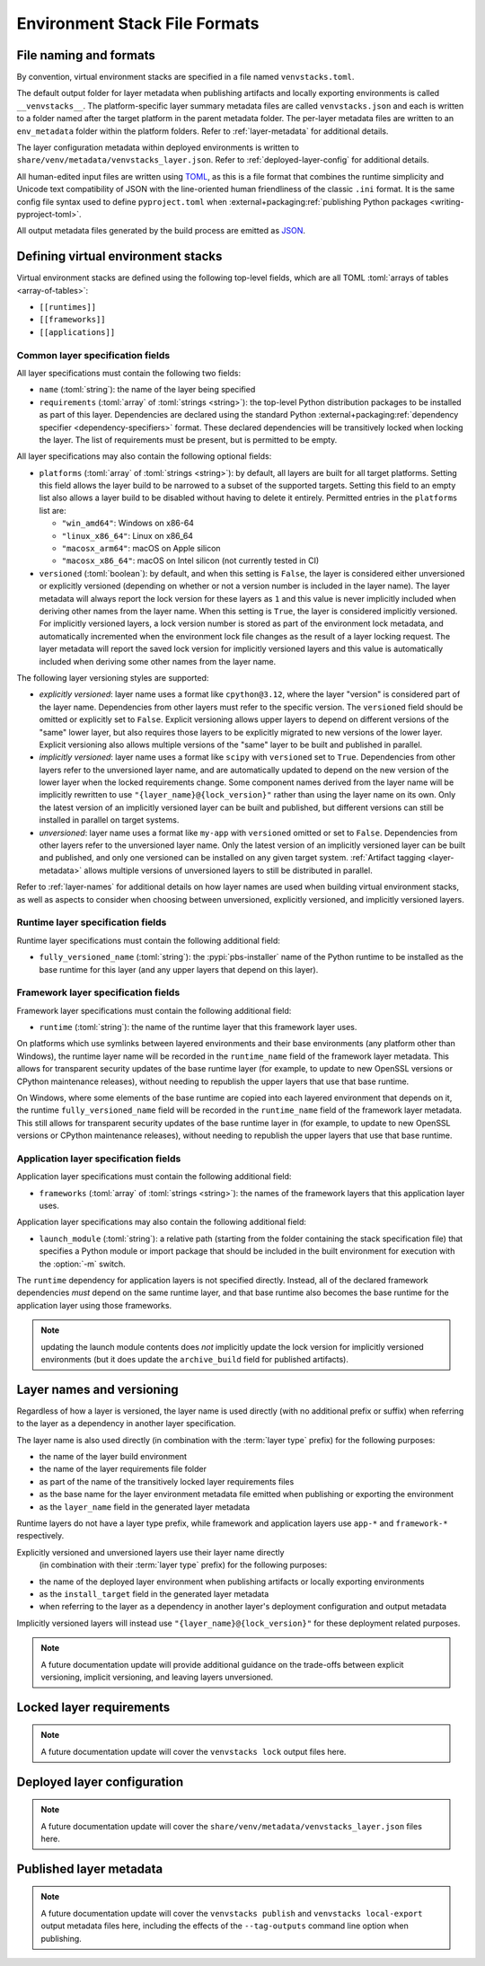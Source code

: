 ------------------------------
Environment Stack File Formats
------------------------------

.. meta::
   :og:title: venvstacks File Formats - venvstacks Documentation
   :og:type: website
   :og:url: https://venvstacks.lmstudio.ai/stack-format/
   :og:description: venvstacks Specification and Metadata File Formats - venvstacks Documentation


.. _stack-specification-format:

File naming and formats
=======================

By convention, virtual environment stacks are specified in a file named ``venvstacks.toml``.

The default output folder for layer metadata when publishing artifacts and locally exporting
environments is called ``__venvstacks__``. The platform-specific layer summary metadata
files are called ``venvstacks.json`` and each is written to a folder named after the target
platform in the parent metadata folder. The per-layer metadata files are written to an
``env_metadata`` folder within the platform folders.
Refer to :ref:`layer-metadata` for additional details.

The layer configuration metadata within deployed environments is written to
``share/venv/metadata/venvstacks_layer.json``.
Refer to :ref:`deployed-layer-config` for additional details.

All human-edited input files are written using `TOML <https://toml.io/>`__, as this is a file
format that combines the runtime simplicity and Unicode text compatibility of JSON with the
line-oriented human friendliness of the classic ``.ini`` format. It is the same config file
syntax used to define ``pyproject.toml`` when
:external+packaging:ref:`publishing Python packages <writing-pyproject-toml>`.

All output metadata files generated by the build process are emitted as `JSON <https://www.json.org/>`__.

Defining virtual environment stacks
===================================

Virtual environment stacks are defined using the following top-level fields, which are all TOML
:toml:`arrays of tables <array-of-tables>`:

* ``[[runtimes]]``
* ``[[frameworks]]``
* ``[[applications]]``

Common layer specification fields
---------------------------------

All layer specifications must contain the following two fields:

* ``name`` (:toml:`string`): the name of the layer being specified
* ``requirements`` (:toml:`array` of :toml:`strings <string>`):
  the top-level Python distribution packages to be installed as part of this layer.
  Dependencies are declared using the standard Python
  :external+packaging:ref:`dependency specifier <dependency-specifiers>` format.
  These declared dependencies will be transitively locked when locking the layer.
  The list of requirements must be present, but is permitted to be empty.

All layer specifications may also contain the following optional fields:

* ``platforms`` (:toml:`array` of :toml:`strings <string>`):
  by default, all layers are built for all target platforms. Setting this field
  allows the layer build to be narrowed to a subset of the supported targets.
  Setting this field to an empty list also allows a layer build to be disabled
  without having to delete it entirely.
  Permitted entries in the ``platforms`` list are:

  * ``"win_amd64"``: Windows on x86-64
  * ``"linux_x86_64"``: Linux on x86_64
  * ``"macosx_arm64"``: macOS on Apple silicon
  * ``"macosx_x86_64"``: macOS on Intel silicon (not currently tested in CI)

* ``versioned`` (:toml:`boolean`): by default, and when this setting is ``False``,
  the layer is considered either unversioned or explicitly versioned
  (depending on whether or not a version number is included in the layer name).
  The layer metadata will always report the lock version for these layers as
  ``1`` and this value is never implicitly included when deriving other names
  from the layer name.
  When this setting is ``True``, the layer is considered implicitly versioned.
  For implicitly versioned layers, a lock version number is stored as part of
  the environment lock metadata, and automatically incremented when the
  environment lock file changes as the result of a layer locking request.
  The layer metadata will report the saved lock version for implicitly versioned
  layers and this value is automatically included when deriving some other names
  from the layer name.

The following layer versioning styles are supported:

* *explicitly versioned*: layer name uses a format like ``cpython@3.12``, where
  the layer "version" is considered part of the layer name. Dependencies from
  other layers must refer to the specific version. The ``versioned`` field should be
  omitted or explicitly set to ``False``. Explicit versioning allows upper layers
  to depend on different versions of the "same" lower layer, but also requires
  those layers to be explicitly migrated to new versions of the lower layer.
  Explicit versioning also allows multiple versions of the "same" layer to be
  built and published in parallel.

* *implicitly versioned*: layer name uses a format like ``scipy`` with ``versioned``
  set to ``True``. Dependencies from other layers refer to the unversioned layer name,
  and are automatically updated to depend on the new version of the lower layer when
  the locked requirements change. Some component names derived from the layer name
  will be implicitly rewritten to use ``"{layer_name}@{lock_version}"`` rather than
  using the layer name on its own. Only the latest version of an implicitly versioned
  layer can be built and published, but different versions can still be installed
  in parallel on target systems.

* *unversioned*: layer name uses a format like ``my-app`` with ``versioned``
  omitted or set to ``False``. Dependencies from other layers refer to the
  unversioned layer name. Only the latest version of an implicitly versioned
  layer can be built and published, and only one versioned can be installed
  on any given target system. :ref:`Artifact tagging <layer-metadata>` allows multiple versions
  of unversioned layers to still be distributed in parallel.

Refer to :ref:`layer-names` for additional details on how layer names are used
when building virtual environment stacks, as well as aspects to consider when
choosing between unversioned, explicitly versioned, and implicitly versioned layers.


Runtime layer specification fields
----------------------------------

Runtime layer specifications must contain the following additional field:

* ``fully_versioned_name`` (:toml:`string`): the :pypi:`pbs-installer` name
  of the Python runtime to be installed as the base runtime for this layer
  (and any upper layers that depend on this layer).


Framework layer specification fields
------------------------------------

Framework layer specifications must contain the following additional field:

* ``runtime`` (:toml:`string`): the name of the runtime layer that this framework layer uses.

On platforms which use symlinks between layered environments and their base
environments (any platform other than Windows), the runtime layer name will
be recorded in the ``runtime_name`` field of the framework layer metadata.
This allows for transparent security updates of the base runtime layer (for
example, to update to new OpenSSL versions or CPython maintenance releases),
without needing to republish the upper layers that use that base runtime.

On Windows, where some elements of the base runtime are copied into each
layered environment that depends on it, the runtime ``fully_versioned_name``
field will be recorded in the ``runtime_name`` field of the framework layer
metadata. This still allows for transparent security updates of the base
runtime layer in (for
example, to update to new OpenSSL versions or CPython maintenance releases),
without needing to republish the upper layers that use that base runtime.

.. _warning: The current handling of the ``runtime_name`` field in the layer
   metadata is highly questionable, and hence subject to change in future
   releases without a deprecation period.


Application layer specification fields
--------------------------------------

Application layer specifications must contain the following additional field:

* ``frameworks`` (:toml:`array` of :toml:`strings <string>`):
  the names of the framework layers that this application layer uses.

Application layer specifications may also contain the following additional field:

* ``launch_module`` (:toml:`string`): a relative path (starting from the folder containing
  the stack specification file) that specifies a Python module or import package that should
  be included in the built environment for execution with the :option:`-m` switch.

The ``runtime`` dependency for application layers is not specified directly. Instead, all
of the declared framework dependencies *must* depend on the same runtime layer, and that
base runtime also becomes the base runtime for the application layer using those frameworks.


.. note:: updating the launch module contents does *not* implicitly update the lock version
          for implicitly versioned environments (but it does update the ``archive_build``
          field for published artifacts).


.. _layer-names:

Layer names and versioning
==========================

Regardless of how a layer is versioned, the layer name is used directly
(with no additional prefix or suffix) when referring to the layer as a
dependency in another layer specification.

The layer name is also used directly (in combination with the :term:`layer type`
prefix) for the following purposes:

* the name of the layer build environment
* the name of the layer requirements file folder
* as part of the name of the transitively locked layer requirements files
* as the base name for the layer environment metadata file emitted when
  publishing or exporting the environment
* as the ``layer_name`` field in the generated layer metadata

Runtime layers do not have a layer type prefix, while framework and application
layers use ``app-*`` and ``framework-*`` respectively.

Explicitly versioned and unversioned layers use their layer name directly
 (in combination with their :term:`layer type` prefix) for the following purposes:

* the name of the deployed layer environment when publishing artifacts or
  locally exporting environments
* as the ``install_target`` field in the generated layer metadata
* when referring to the layer as a dependency in another layer's deployment
  configuration and output metadata

Implicitly versioned layers will instead use ``"{layer_name}@{lock_version}"``
for these deployment related purposes.


.. note:: A future documentation update will provide additional guidance on the trade-offs
          between explicit versioning, implicit versioning, and leaving layers unversioned.


.. _layer-requirements:

Locked layer requirements
=========================

.. note:: A future documentation update will cover the ``venvstacks lock`` output files here.

.. _deployed-layer-config:

Deployed layer configuration
============================

.. note:: A future documentation update will cover the ``share/venv/metadata/venvstacks_layer.json`` files here.

.. _layer-metadata:

Published layer metadata
========================

.. note:: A future documentation update will cover the ``venvstacks publish``
          and ``venvstacks local-export`` output metadata files here, including
          the effects of the ``--tag-outputs`` command line option when publishing.
